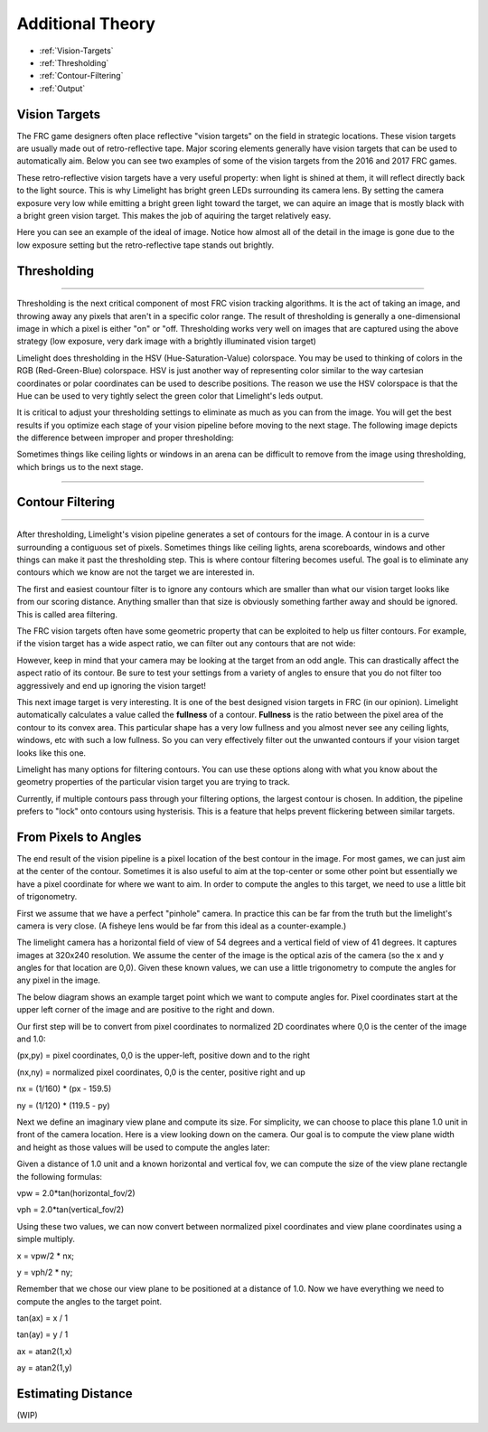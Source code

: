 Additional Theory
===============
* :ref:`Vision-Targets`
* :ref:`Thresholding`
* :ref:`Contour-Filtering`
* :ref:`Output`

.. Vision-Targets:
Vision Targets
~~~~~~~~~~~~~~
The FRC game designers often place reflective "vision targets" on the field in strategic locations.  These vision targets are usually made out of retro-reflective tape. Major scoring elements generally have vision targets that can be used to automatically aim. Below you can see two examples of some of the vision targets from the 2016 and 2017 FRC games.

.. image:: img/VisionTargetExamples.jpg
	:align: center

These retro-reflective vision targets have a very useful property: when light is shined at them, it will reflect directly back to the light source.  This is why Limelight has bright green LEDs surrounding its camera lens.  By setting the camera exposure very low while emitting a bright green light toward the target, we can aquire an image that is mostly black with a bright green vision target. This makes the job of aquiring the target relatively easy.

Here you can see an example of the ideal of image.  Notice how almost all of the detail in the image is gone due to the low exposure setting but the retro-reflective tape stands out brightly.

.. image:: img/VisionTargetExample2.jpg
	:align: center

.. _Thresholding:

Thresholding
~~~~~~~~~~~

----------

Thresholding is the next critical component of most FRC vision tracking algorithms. It is the act of taking an image, and throwing away any pixels that aren't in a specific color range. The result of thresholding is generally a one-dimensional image in which a pixel is either "on" or "off. Thresholding works very well on images that are captured using the above strategy (low exposure, very dark image with a brightly illuminated vision target)

Limelight does thresholding in the HSV (Hue-Saturation-Value) colorspace. You may be used to thinking of colors in the RGB (Red-Green-Blue) colorspace.  HSV is just another way of representing color similar to the way cartesian coordinates or polar coordinates can be used to describe positions.  The reason we use the HSV colorspace is that the Hue can be used to very tightly select the green color that Limelight's leds output.  

.. image:: img/HSVImage.png
	:align: center

It is critical to adjust your thresholding settings to eliminate as much as you can from the image. You will get the best results if you optimize each stage of your vision pipeline before moving to the next stage. The following image depicts the difference between improper and proper thresholding:

.. image:: img/thresholdingexample.png
	:align: center

Sometimes things like ceiling lights or windows in an arena can be difficult to remove from the image using thresholding, which brings us to the next stage.

----------

.. _Contour-Filtering:

Contour Filtering
~~~~~~~~~~~

----------

After thresholding, Limelight's vision pipeline generates a set of contours for the image.  A contour in is a curve surrounding a contiguous set of pixels.  Sometimes things like ceiling lights, arena scoreboards, windows and other things can make it past the thresholding step.  This is where contour filtering becomes useful.  The goal is to eliminate any contours which we know are not the target we are interested in.  

The first and easiest countour filter is to ignore any contours which are smaller than what our vision target looks like from our scoring distance.  Anything smaller than that size is obviously something farther away and should be ignored.  This is called area filtering.

The FRC vision targets often have some geometric property that can be exploited to help us filter contours. For example, if the vision target has a wide aspect ratio, we can filter out any contours that are not wide:

.. image:: img/Target1.jpg 
	:align: center

However, keep in mind that your camera may be looking at the target from an odd angle.  This can drastically affect the aspect ratio of its contour.  Be sure to test your settings from a variety of angles to ensure that you do not filter too aggressively and end up ignoring the vision target!

.. image:: img/Target3.jpg
	:align: center

This next image target is very interesting.  It is one of the best designed vision targets in FRC (in our opinion). Limelight automatically calculates a value called the **fullness** of a contour.  **Fullness** is the ratio between the pixel area of the contour to its convex area.  This particular shape has a very low fullness and you almost never see any ceiling lights, windows, etc with such a low fullness.  So you can very effectively filter out the unwanted contours if your vision target looks like this one.

.. image:: img/Target0.jpg 
	:align: center

Limelight has many options for filtering contours. You can use these options along with what you know about the geometry properties of the particular vision target you are trying to track.

Currently, if multiple contours pass through your filtering options, the largest contour is chosen. In addition, the pipeline prefers to "lock" onto contours using hysterisis. This is a feature that helps prevent flickering between similar targets.

From Pixels to Angles
~~~~~~~~~~~~~~~~~~~~~
The end result of the vision pipeline is a pixel location of the best contour in the image. For most games, we can just aim at the center of the contour. Sometimes it is also useful to aim at the top-center or some other point but essentially we have a pixel coordinate for where we want to aim.  In order to compute the angles to this target, we need to use a little bit of trigonometry.

First we assume that we have a perfect "pinhole" camera.  In practice this can be far from the truth but the limelight's camera is very close.  (A fisheye lens would be far from this ideal as a counter-example.)  

The limelight camera has a horizontal field of view of 54 degrees and a vertical field of view of 41 degrees.  It captures images at 320x240 resolution.  We assume the center of the image is the optical azis of the camera (so the x and y angles for that location are 0,0).  Given these known values, we can use a little trigonometry to compute the angles for any pixel in the image.  

The below diagram shows an example target point which we want to compute angles for.  Pixel coordinates start at the upper left corner of the image and are positive to the right and down.  

.. image:: img/Pixels2Angles_1.jpg
	:align: center

Our first step will be to convert from pixel coordinates to normalized 2D coordinates where 0,0 is the center of the image and 1.0:

(px,py) = pixel coordinates, 0,0 is the upper-left, positive down and to the right

(nx,ny) = normalized pixel coordinates, 0,0 is the center, positive right and up

nx = (1/160) * (px - 159.5)   

ny = (1/120) * (119.5 - py)   

Next we define an imaginary view plane and compute its size.  For simplicity, we can choose to place this plane 1.0 unit in front of the camera location.  Here is a view looking down on the camera.  Our goal is to compute the view plane width and height as those values will be used to compute the angles later:

.. image:: img/Pixels2Angles_NormalizedCoords.jpg

Given a distance of 1.0 unit and a known horizontal and vertical fov, we can compute the size of the view plane rectangle the following formulas:

vpw = 2.0*tan(horizontal_fov/2)

vph = 2.0*tan(vertical_fov/2)

Using these two values, we can now convert between normalized pixel coordinates and view plane coordinates using a simple multiply.

x = vpw/2 * nx;

y = vph/2 * ny;

Remember that we chose our view plane to be positioned at a distance of 1.0.  Now we have everything we need to compute the angles to the target point.

.. image:: img/Pixels2Angles_AngleCalc.jpg
	:align: center

tan(ax) = x / 1

tan(ay) = y / 1

ax = atan2(1,x)

ay = atan2(1,y)


Estimating Distance
~~~~~~~~~~~~~~~~~~~
(WIP)
